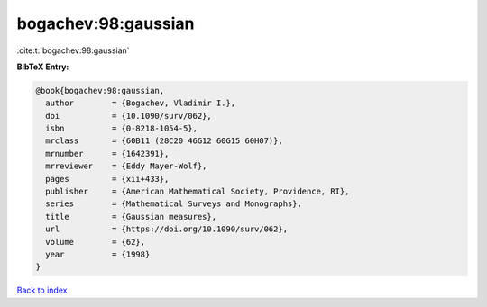 bogachev:98:gaussian
====================

:cite:t:`bogachev:98:gaussian`

**BibTeX Entry:**

.. code-block:: bibtex

   @book{bogachev:98:gaussian,
     author        = {Bogachev, Vladimir I.},
     doi           = {10.1090/surv/062},
     isbn          = {0-8218-1054-5},
     mrclass       = {60B11 (28C20 46G12 60G15 60H07)},
     mrnumber      = {1642391},
     mrreviewer    = {Eddy Mayer-Wolf},
     pages         = {xii+433},
     publisher     = {American Mathematical Society, Providence, RI},
     series        = {Mathematical Surveys and Monographs},
     title         = {Gaussian measures},
     url           = {https://doi.org/10.1090/surv/062},
     volume        = {62},
     year          = {1998}
   }

`Back to index <../By-Cite-Keys.html>`_
